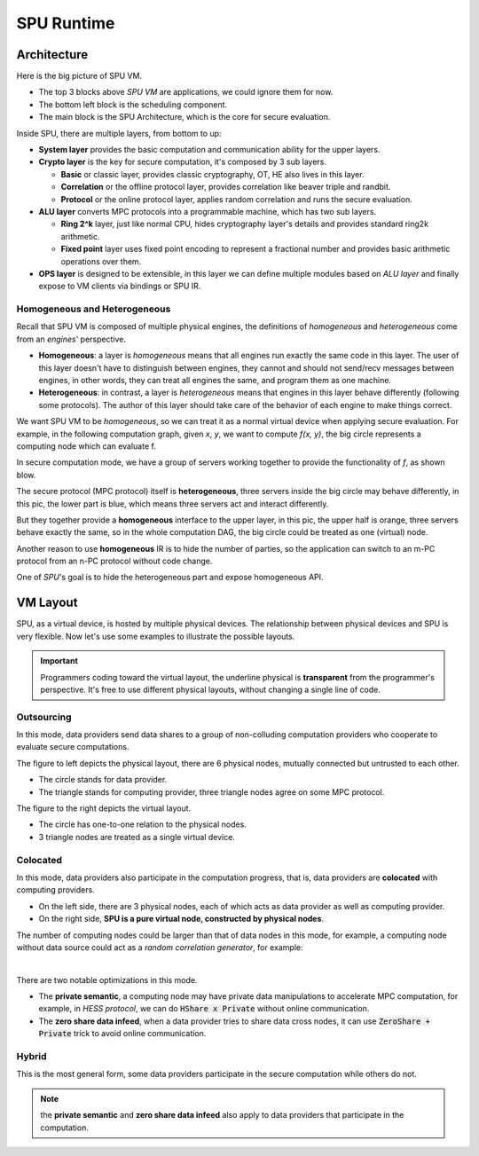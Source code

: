 SPU Runtime
===========

Architecture
------------

Here is the big picture of SPU VM.

.. image:: ../imgs/vm_arch.png

- The top 3 blocks above *SPU VM* are applications, we could ignore them for now.
- The bottom left block is the scheduling component.
- The main block is the SPU Architecture, which is the core for secure evaluation.

Inside SPU, there are multiple layers, from bottom to up:

- **System layer** provides the basic computation and communication ability for the upper layers.
- **Crypto layer** is the key for secure computation, it's composed by 3 sub layers.

  - **Basic** or classic layer, provides classic cryptography, OT, HE also lives in this layer.
  - **Correlation** or the offline protocol layer, provides correlation like beaver triple and randbit.
  - **Protocol** or the online protocol layer, applies random correlation and runs the secure evaluation.

- **ALU layer** converts MPC protocols into a programmable machine, which has two sub layers.

  - **Ring 2^k** layer, just like normal CPU, hides cryptography layer's details and provides standard ring2k arithmetic.
  - **Fixed point** layer uses fixed point encoding to represent a fractional number and provides basic arithmetic operations over them.

- **OPS layer** is designed to be extensible, in this layer we can define multiple modules based on *ALU layer* and finally expose to VM clients via bindings or SPU IR.

Homogeneous and Heterogeneous
~~~~~~~~~~~~~~~~~~~~~~~~~~~~~

Recall that SPU VM is composed of multiple physical engines, the definitions of *homogeneous* and *heterogeneous* come from an *engines*' perspective.

- **Homogeneous**: a layer is *homogeneous* means that all engines run exactly the same code in this layer. The user of this layer doesn't have to distinguish between engines, they cannot and should not send/recv messages between engines, in other words, they can treat all engines the same, and program them as one machine.
- **Heterogeneous**: in contrast, a layer is *heterogeneous* means that engines in this layer behave differently (following some protocols). The author of this layer should take care of the behavior of each engine to make things correct.

We want SPU VM to be *homogeneous*, so we can treat it as a normal virtual device when applying secure evaluation. For example, in the following computation graph, given `x`, `y`, we want to compute `f(x, y)`, the big circle represents a computing node which can evaluate f.

.. image:: ../imgs/physical_eval.svg

In secure computation mode, we have a group of servers working together to provide the functionality of `f`, as shown blow.

.. image:: ../imgs/virtual_eval.svg

The secure protocol (MPC protocol) itself is **heterogeneous**, three servers inside the big circle may behave differently, in this pic, the lower part is blue, which means three servers act and interact differently.

But they together provide a **homogeneous** interface to the upper layer, in this pic, the upper half is orange, three servers behave exactly the same, so in the whole computation DAG, the big circle could be treated as one (virtual) node.

Another reason to use **homogeneous** IR is to hide the number of parties, so the application can switch to an m-PC protocol from an n-PC protocol without code change.

One of *SPU*'s goal is to hide the heterogeneous part and expose homogeneous API.

VM Layout
---------

SPU, as a virtual device, is hosted by multiple physical devices. The relationship between physical devices and SPU is very flexible. Now let's use some examples to illustrate the possible layouts.

.. important::
   Programmers coding toward the virtual layout, the underline physical is **transparent** from the programmer's perspective. It's free to use different physical layouts, without changing a single line of code.

Outsourcing
~~~~~~~~~~~

In this mode, data providers send data shares to a group of non-colluding computation providers who cooperate to evaluate secure computations.

.. image:: ../imgs/device/outsourcing.svg

The figure to left depicts the physical layout, there are 6 physical nodes, mutually connected but untrusted to each other.

* The circle stands for data provider.
* The triangle stands for computing provider, three triangle nodes agree on some MPC protocol.

The figure to the right depicts the virtual layout.

* The circle has one-to-one relation to the physical nodes.
* 3 triangle nodes are treated as a single virtual device.

Colocated
~~~~~~~~~

In this mode, data providers also participate in the computation progress, that is, data providers are **colocated** with computing providers.

.. image:: ../imgs/device/colocated.svg

* On the left side, there are 3 physical nodes, each of which acts as data provider as well as computing provider.
* On the right side, **SPU is a pure virtual node, constructed by physical nodes**.


The number of computing nodes could be larger than that of data nodes in this mode, for example, a computing node without data source could act as a *random correlation generator*, for example:

.. image:: ../imgs/device/server_aided.svg

|

There are two notable optimizations in this mode.

- The **private semantic**, a computing node may have private data manipulations to accelerate MPC computation, for example, in *HESS protocol*, we can do :code:`HShare x Private` without online communication.
- The **zero share data infeed**, when a data provider tries to share data cross nodes, it can use :code:`ZeroShare + Private` trick to avoid online communication.

Hybrid
~~~~~~

This is the most general form, some data providers participate in the secure computation while others do not. 

.. image:: ../imgs/device/hybrid.svg

.. note::
  the **private semantic** and **zero share data infeed** also apply to data providers that participate in the computation.

